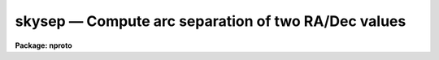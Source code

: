 skysep — Compute arc separation of two RA/Dec values
====================================================

**Package: nproto**

.. raw:: html

  <BODY>
  <TABLE WIDTH="100%" BORDER=0><TR>
  <TD ALIGN=LEFT><FONT SIZE=4>
  <B>skysep (Feb06)</B></FONT></TD>
  <TD ALIGN=CENTER><FONT SIZE=4>
  <B>noao.nproto</B>
  </FONT></TD>
  <TD ALIGN=RIGHT><FONT SIZE=4>
  <B>skysep (Feb06)</B></FONT></TD>
  </TR></TABLE><P>
  <TITLE>skysep</TITLE>
  <UL>
  </UL>
  <H2><A NAME="s_name">NAME</A></H2>
  <! BeginSection: 'NAME'>
  <UL>
  skysep -- Compute arc separation of two RA/Dec values
  </UL>
  <! EndSection:   'NAME'>
  <H2><A NAME="s_synopsis">SYNOPSIS</A></H2>
  <! BeginSection: 'SYNOPSIS'>
  <UL>
  Given two RA/Dec value pairs the spherical separation is computed.  This
  task can be used in scripts and has both text and parameter output.
  </UL>
  <! EndSection:   'SYNOPSIS'>
  <H2><A NAME="s_usage_">USAGE	</A></H2>
  <! BeginSection: 'USAGE	'>
  <UL>
  skysep ra1 dec1 ra2 dec2
  </UL>
  <! EndSection:   'USAGE	'>
  <H2><A NAME="s_parameters">PARAMETERS</A></H2>
  <! BeginSection: 'PARAMETERS'>
  <UL>
  <DL>
  <DT><B><A NAME="l_ra1">ra1, dec1, ra2, dec2</A></B></DT>
  <! Sec='PARAMETERS' Level=0 Label='ra1' Line='ra1, dec1, ra2, dec2'>
  <DD>The RA and Dec of two points on the sky for which a separation is to be
  computed.  The RA may be in hours or degrees and the Dec is in degrees.
  The values may be in decimal or sexagesimal format.
  </DD>
  </DL>
  <DL>
  <DT><B><A NAME="l_raunit">raunit = "<TT>hr</TT>"</A></B></DT>
  <! Sec='PARAMETERS' Level=0 Label='raunit' Line='raunit = "hr"'>
  <DD>Units for right ascension.  The value "<TT>hr</TT>" selects hours and "<TT>deg</TT>"
  selects degrees.
  </DD>
  </DL>
  <DL>
  <DT><B><A NAME="l_verbose">verbose = no</A></B></DT>
  <! Sec='PARAMETERS' Level=0 Label='verbose' Line='verbose = no'>
  <DD>Print a verbose output to the standard output?
  </DD>
  </DL>
  <DL>
  <DT><B><A NAME="l_sep">sep</A></B></DT>
  <! Sec='PARAMETERS' Level=0 Label='sep' Line='sep'>
  <DD>This output parameter will contain the separation in arc seconds after
  the task is run.  It may then be referenced as the variable skysep.sep.
  </DD>
  </DL>
  </UL>
  <! EndSection:   'PARAMETERS'>
  <H2><A NAME="s_description">DESCRIPTION</A></H2>
  <! BeginSection: 'DESCRIPTION'>
  <UL>
  This simple script task computes the separation between two celestial
  coordinates given as RA and Dec.  The RA units may be hours or degrees,
  as selected by a parameter, and the Dec units must be degrees.  The result
  may be printed to the standard output (in restricted precision) and is
  also record in a task parameter for later use.
  </UL>
  <! EndSection:   'DESCRIPTION'>
  <H2><A NAME="s_examples">EXAMPLES</A></H2>
  <! BeginSection: 'EXAMPLES'>
  <UL>
  1. The verbose output appears as follows:
  <P>
  <PRE>
      cl&gt; skysep 12:12:12 32:32:32 12:12:24 32:32:52 verb+
      153.05 arcsec = (12:12:12.00, 32:32:32.0) - (12:12:24.00, 32:32:52.0)
      cl&gt; = skysep.sep
      153.04686934468
  </PRE>
  <P>
  2. To use in a script:
  <P>
  <PRE>
      cache skysep   # Cache to avoid problems with updating par files
      
      # To use scan to get the value.
      skysep (r1, d1, r2, d2, raunit="deg", verbose+) | scan (sep)
      printf ("The separation is %f\n", sep)
  <P>
      # To use the saved value.
      skysep (r1, d1, r2, d2, raunit="deg", verbose-)
      printf ("The separation is %.5f\n", skysep.sep)
  </PRE>
  </UL>
  <! EndSection:   'EXAMPLES'>
  <H2><A NAME="s_see_also">SEE ALSO</A></H2>
  <! BeginSection: 'SEE ALSO'>
  <UL>
  astcalc, asthedit
  </UL>
  <! EndSection:    'SEE ALSO'>
  
  <! Contents: 'NAME' 'SYNOPSIS' 'USAGE	' 'PARAMETERS' 'DESCRIPTION' 'EXAMPLES' 'SEE ALSO'  >
  
  </BODY>
  </HTML>